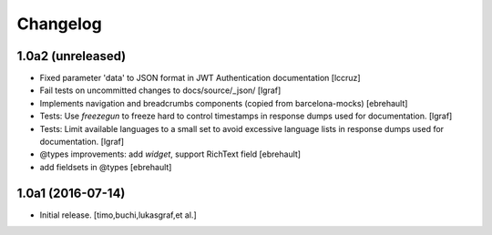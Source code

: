 Changelog
=========

1.0a2 (unreleased)
------------------

- Fixed parameter 'data' to JSON format in JWT Authentication documentation
  [lccruz]

- Fail tests on uncommitted changes to docs/source/_json/
  [lgraf]

- Implements navigation and breadcrumbs components (copied from barcelona-mocks)
  [ebrehault]

- Tests: Use `freezegun` to freeze hard to control timestamps in
  response dumps used for documentation.
  [lgraf]

- Tests: Limit available languages to a small set to avoid excessive
  language lists in response dumps used for documentation.
  [lgraf]

- @types improvements: add `widget`, support RichText field
  [ebrehault]

- add fieldsets in @types
  [ebrehault]

1.0a1 (2016-07-14)
------------------

- Initial release.
  [timo,buchi,lukasgraf,et al.]

